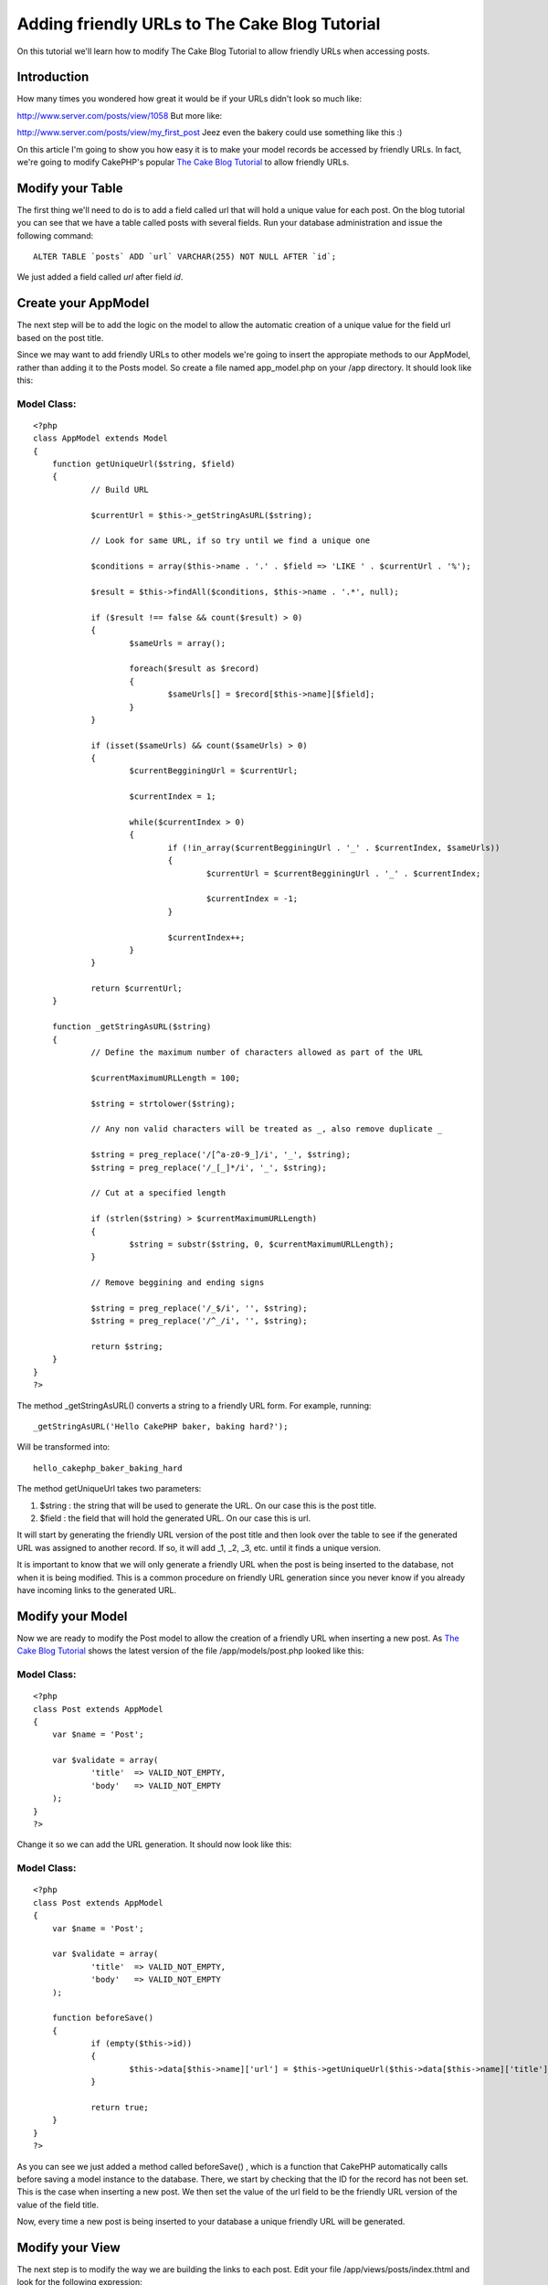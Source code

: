 Adding friendly URLs to The Cake Blog Tutorial
==============================================

On this tutorial we'll learn how to modify The Cake Blog Tutorial to
allow friendly URLs when accessing posts.


Introduction
~~~~~~~~~~~~
How many times you wondered how great it would be if your URLs didn't
look so much like:

`http://www.server.com/posts/view/1058`_
But more like:

`http://www.server.com/posts/view/my_first_post`_
Jeez even the bakery could use something like this :)

On this article I'm going to show you how easy it is to make your
model records be accessed by friendly URLs. In fact, we're going to
modify CakePHP's popular `The Cake Blog Tutorial`_ to allow friendly
URLs.


Modify your Table
~~~~~~~~~~~~~~~~~
The first thing we'll need to do is to add a field called url that
will hold a unique value for each post. On the blog tutorial you can
see that we have a table called posts with several fields. Run your
database administration and issue the following command:

::

    ALTER TABLE `posts` ADD `url` VARCHAR(255) NOT NULL AFTER `id`;

We just added a field called `url` after field `id`.


Create your AppModel
~~~~~~~~~~~~~~~~~~~~
The next step will be to add the logic on the model to allow the
automatic creation of a unique value for the field url based on the
post title.

Since we may want to add friendly URLs to other models we're going to
insert the appropiate methods to our AppModel, rather than adding it
to the Posts model. So create a file named app_model.php on your /app
directory. It should look like this:


Model Class:
````````````

::

    <?php 
    class AppModel extends Model
    {
    	function getUniqueUrl($string, $field)
    	{
    		// Build URL
    		
    		$currentUrl = $this->_getStringAsURL($string);
    		
    		// Look for same URL, if so try until we find a unique one
    		
    		$conditions = array($this->name . '.' . $field => 'LIKE ' . $currentUrl . '%');
    		
    		$result = $this->findAll($conditions, $this->name . '.*', null);
    		
    		if ($result !== false && count($result) > 0)
    		{
    			$sameUrls = array();
    			
    			foreach($result as $record)
    			{
    				$sameUrls[] = $record[$this->name][$field];
    			}
    		}
    	
    		if (isset($sameUrls) && count($sameUrls) > 0)
    		{
    			$currentBegginingUrl = $currentUrl;
    	
    			$currentIndex = 1;
    	
    			while($currentIndex > 0)
    			{
    				if (!in_array($currentBegginingUrl . '_' . $currentIndex, $sameUrls))
    				{
    					$currentUrl = $currentBegginingUrl . '_' . $currentIndex;
    	
    					$currentIndex = -1;
    				}
    	
    				$currentIndex++;
    			}
    		}
    		
    		return $currentUrl;
    	}
    	
    	function _getStringAsURL($string)
    	{
    		// Define the maximum number of characters allowed as part of the URL
    		
    		$currentMaximumURLLength = 100;
    		
    		$string = strtolower($string);
    		
    		// Any non valid characters will be treated as _, also remove duplicate _
    		
    		$string = preg_replace('/[^a-z0-9_]/i', '_', $string);
    		$string = preg_replace('/_[_]*/i', '_', $string);
    		
    		// Cut at a specified length
    		
    		if (strlen($string) > $currentMaximumURLLength)
    		{
    			$string = substr($string, 0, $currentMaximumURLLength);
    		}
    		
    		// Remove beggining and ending signs
    		
    		$string = preg_replace('/_$/i', '', $string);
    		$string = preg_replace('/^_/i', '', $string);
    		
    		return $string;
    	}
    }
    ?>

The method _getStringAsURL() converts a string to a friendly URL form.
For example, running:

::

    _getStringAsURL('Hello CakePHP baker, baking hard?');

Will be transformed into:

::

    hello_cakephp_baker_baking_hard

The method getUniqueUrl takes two parameters:


#. $string : the string that will be used to generate the URL. On our
   case this is the post title.
#. $field : the field that will hold the generated URL. On our case
   this is url.

It will start by generating the friendly URL version of the post title
and then look over the table to see if the generated URL was assigned
to another record. If so, it will add _1, _2, _3, etc. until it finds
a unique version.

It is important to know that we will only generate a friendly URL when
the post is being inserted to the database, not when it is being
modified. This is a common procedure on friendly URL generation since
you never know if you already have incoming links to the generated
URL.


Modify your Model
~~~~~~~~~~~~~~~~~
Now we are ready to modify the Post model to allow the creation of a
friendly URL when inserting a new post. As `The Cake Blog Tutorial`_
shows the latest version of the file /app/models/post.php looked like
this:


Model Class:
````````````

::

    <?php 
    class Post extends AppModel
    {
    	var $name = 'Post';
    	
    	var $validate = array(
    		'title'  => VALID_NOT_EMPTY,
    		'body'   => VALID_NOT_EMPTY
    	);
    }
    ?>

Change it so we can add the URL generation. It should now look like
this:


Model Class:
````````````

::

    <?php 
    class Post extends AppModel
    {
    	var $name = 'Post';
    	
    	var $validate = array(
    		'title'  => VALID_NOT_EMPTY,
    		'body'   => VALID_NOT_EMPTY
    	);
    	
    	function beforeSave()
    	{
    		if (empty($this->id))
    		{
    			$this->data[$this->name]['url'] = $this->getUniqueUrl($this->data[$this->name]['title'], 'url');
    		}
    		
    		return true;
    	}
    }
    ?>

As you can see we just added a method called beforeSave() , which is a
function that CakePHP automatically calls before saving a model
instance to the database. There, we start by checking that the ID for
the record has not been set. This is the case when inserting a new
post. We then set the value of the url field to be the friendly URL
version of the value of the field title.

Now, every time a new post is being inserted to your database a unique
friendly URL will be generated.


Modify your View
~~~~~~~~~~~~~~~~
The next step is to modify the way we are building the links to each
post. Edit your file /app/views/posts/index.thtml and look for the
following expression:

::

    echo $html->link($post['Post']['title'], "/posts/view/".$post['Post']['id']);

Change it to:

::

    echo $html->link($post['Post']['title'], "/posts/view/".$post['Post']['url']);



Modify your Controller
~~~~~~~~~~~~~~~~~~~~~~
Last but not least we need to change our controller so it will receive
the URL rather than the ID of the post the user is trying to access.
Edit your file /app/controllers/posts_controller.php and look for the
following block of code:

::

    function view($id = null)
    {
    	$this->Post->id = $id;
    	$this->set('post', $this->Post->read());
    }

Change this code to look like this:

::

    function view($url)
    {
    	$post = $this->Post->findByUrl($url);
    	
    	$this->set('post', $post);
    }



Feedback
~~~~~~~~
If you have any comments / questions try to add them (if you think
they'll add value to other bakers) as comments on this page. If you
want to contact me directly try:

email: `mariano@cricava.com`_ blog:
`http://www.marianoiglesias.com.ar`_
Otherwise just drop a question on `Cake's Google Group`_ mentioning
this tutorial on the subject since I am constantly reading/writing on
the group.

Got your `CakeSchwag`_? I bought myself the `Baseball Jersey`_ and the
`Khaki Cap`_. I have to wait till December 29 for them to arrive (I
asked a friend from the states to buy them and bring it to me down
here... Argentina is a long way from the US.) What are you waiting
for?

Remember, smart coders answer ten questions for every question they
ask. So be smart, be cool, and share your knowledge.
BAKE ON

.. _mariano@cricava.com: mailto:mariano@cricava.com
.. _CakeSchwag: http://www.cafepress.com/cakefoundation
.. _http://www.server.com/posts/view/my_first_post: http://www.server.com/posts/view/my_first_post
.. _http://www.marianoiglesias.com.ar: http://www.marianoiglesias.com.ar/
.. _Cake's Google Group: http://groups.google.com/group/cake-php
.. _Baseball Jersey: http://www.cafepress.com/cakefoundation.45920086
.. _Khaki Cap: http://www.cafepress.com/cakefoundation.45920090
.. _The Cake Blog Tutorial: http://manual.cakephp.org/appendix/blog_tutorial
.. _http://www.server.com/posts/view/1058: http://www.server.com/posts/view/1058

.. author:: mariano
.. categories:: articles, tutorials
.. tags:: model,url,blog,post,friendly,seo,beforeSave,Tutorials

